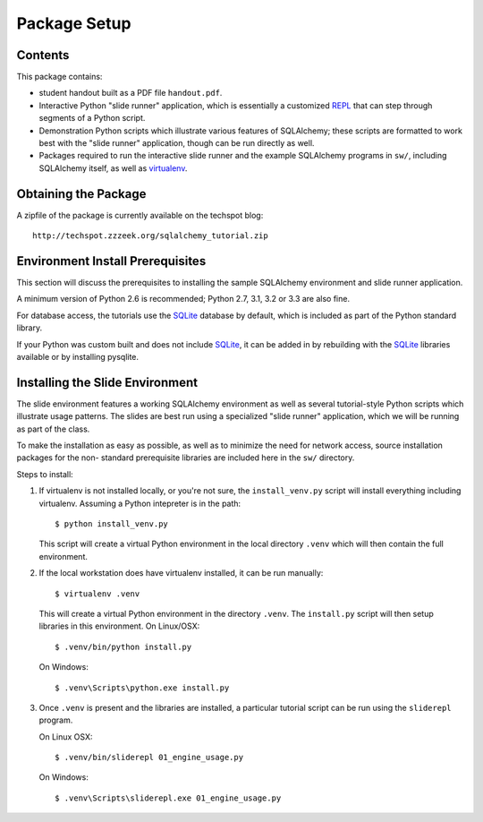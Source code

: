 =============
Package Setup
=============

Contents
========

This package contains:

* student handout built as a PDF file ``handout.pdf``.

* Interactive Python "slide runner" application, which
  is essentially a customized `REPL <http://en.wikipedia.org/wiki/Read%E2%80%93eval%E2%80%93print_loop>`_
  that can step through segments of a Python script.

* Demonstration Python scripts which illustrate various features
  of SQLAlchemy; these scripts are formatted to work best with the
  "slide runner" application, though can be run directly as
  well.

* Packages required to run the interactive slide runner and the
  example SQLAlchemy programs in ``sw/``, including SQLAlchemy
  itself, as well as virtualenv_.

Obtaining the Package
======================

A zipfile of the package is currently available on the techspot blog::

  http://techspot.zzzeek.org/sqlalchemy_tutorial.zip

Environment Install Prerequisites
=================================

This section will discuss the prerequisites to installing the sample
SQLAlchemy environment and slide runner application.

A minimum version of Python 2.6 is recommended;
Python 2.7, 3.1, 3.2 or 3.3 are also fine.

For database access, the tutorials use the SQLite_ database by default,
which is included as part of the Python standard library.

If your Python was custom built and does not include SQLite_, it
can be added in by rebuilding with the SQLite_ libraries available or
by installing pysqlite.

Installing the Slide Environment
================================

The slide environment features a working SQLAlchemy environment as
well as several tutorial-style Python scripts which illustrate usage
patterns.   The slides are best run using a specialized "slide runner"
application, which we will be running as part of the class.

To make the installation as easy as possible, as well as to minimize
the need for network access, source installation packages for the non-
standard prerequisite libraries are included here in the ``sw/``
directory.

Steps to install:

1. If virtualenv is not installed locally, or you're not sure, the
   ``install_venv.py`` script will install everything including virtualenv.
   Assuming a Python intepreter is in the path::

      $ python install_venv.py

   This script will create a virtual Python environment in the local directory
   ``.venv`` which will then contain the full environment.

2. If the local workstation does have virtualenv installed, it can be run
   manually::

      $ virtualenv .venv

   This will create a virtual Python environment in the directory ``.venv``.
   The ``install.py`` script will then setup libraries in this
   environment. On Linux/OSX::

	     $ .venv/bin/python install.py

   On Windows::

	     $ .venv\Scripts\python.exe install.py

3. Once ``.venv`` is present and the libraries are installed, a
   particular tutorial script can be run using the ``sliderepl`` program.

   On Linux OSX::

	     $ .venv/bin/sliderepl 01_engine_usage.py

   On Windows::

	     $ .venv\Scripts\sliderepl.exe 01_engine_usage.py

.. _SQLite: http://sqlite.org/

.. _virtualenv: http://pypi.python.org/pypi/virtualenv